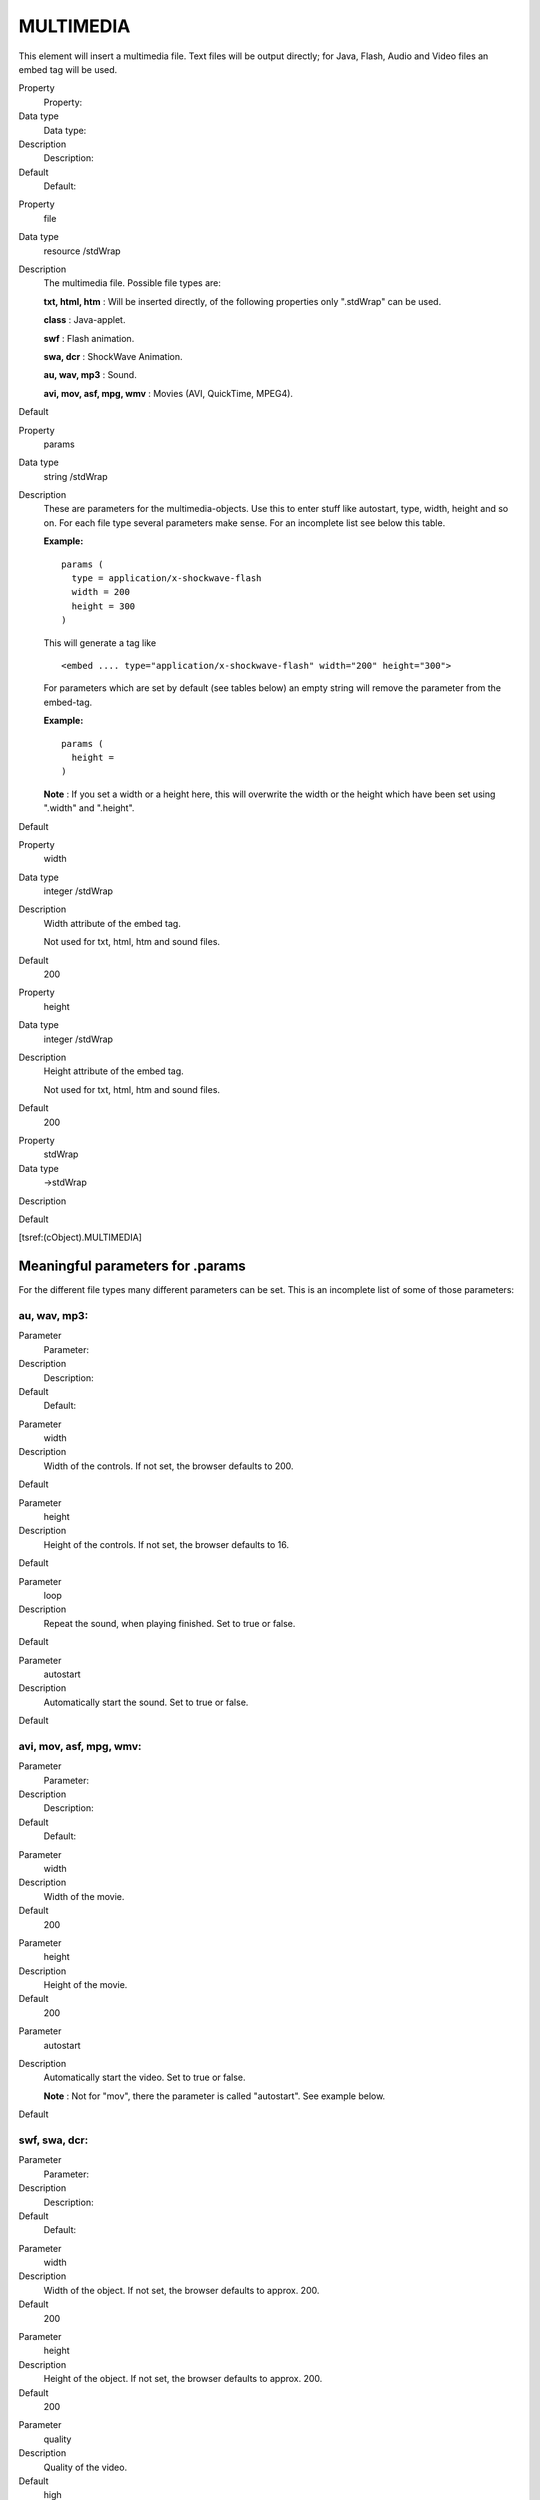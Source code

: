 ﻿

.. ==================================================
.. FOR YOUR INFORMATION
.. --------------------------------------------------
.. -*- coding: utf-8 -*- with BOM.

.. ==================================================
.. DEFINE SOME TEXTROLES
.. --------------------------------------------------
.. role::   underline
.. role::   typoscript(code)
.. role::   ts(typoscript)
   :class:  typoscript
.. role::   php(code)


MULTIMEDIA
^^^^^^^^^^

This element will insert a multimedia file. Text files will be output
directly; for Java, Flash, Audio and Video files an embed tag will be
used.

.. ### BEGIN~OF~TABLE ###

.. container:: table-row

   Property
         Property:
   
   Data type
         Data type:
   
   Description
         Description:
   
   Default
         Default:


.. container:: table-row

   Property
         file
   
   Data type
         resource /stdWrap
   
   Description
         The multimedia file. Possible file types are:
         
         **txt, html, htm** : Will be inserted directly, of the following
         properties only ".stdWrap" can be used.
         
         **class** : Java-applet.
         
         **swf** : Flash animation.
         
         **swa, dcr** : ShockWave Animation.
         
         **au, wav, mp3** : Sound.
         
         **avi, mov, asf, mpg, wmv** : Movies (AVI, QuickTime, MPEG4).
   
   Default


.. container:: table-row

   Property
         params
   
   Data type
         string /stdWrap
   
   Description
         These are parameters for the multimedia-objects. Use this to enter
         stuff like autostart, type, width, height and so on. For each file
         type several parameters make sense. For an incomplete list see below
         this table.
         
         **Example:**
         
         ::
         
            params (
              type = application/x-shockwave-flash
              width = 200
              height = 300
            )
         
         This will generate a tag like
         
         ::
         
            <embed .... type="application/x-shockwave-flash" width="200" height="300">
         
         For parameters which are set by default (see tables below) an empty
         string will remove the parameter from the embed-tag.
         
         **Example:**
         
         ::
         
            params (
              height =
            )
         
         **Note** : If you set a width or a height here, this will overwrite
         the width or the height which have been set using ".width" and
         ".height".
   
   Default


.. container:: table-row

   Property
         width
   
   Data type
         integer /stdWrap
   
   Description
         Width attribute of the embed tag.
         
         Not used for txt, html, htm and sound files.
   
   Default
         200


.. container:: table-row

   Property
         height
   
   Data type
         integer /stdWrap
   
   Description
         Height attribute of the embed tag.
         
         Not used for txt, html, htm and sound files.
   
   Default
         200


.. container:: table-row

   Property
         stdWrap
   
   Data type
         ->stdWrap
   
   Description
   
   
   Default


.. ###### END~OF~TABLE ######

[tsref:(cObject).MULTIMEDIA]


Meaningful parameters for .params
"""""""""""""""""""""""""""""""""

For the different file types many different parameters can be set.
This is an incomplete list of some of those parameters:


au, wav, mp3:
~~~~~~~~~~~~~


.. ### BEGIN~OF~TABLE ###

.. container:: table-row

   Parameter
         Parameter:
   
   Description
         Description:
   
   Default
         Default:


.. container:: table-row

   Parameter
         width
   
   Description
         Width of the controls. If not set, the browser defaults to 200.
   
   Default


.. container:: table-row

   Parameter
         height
   
   Description
         Height of the controls. If not set, the browser defaults to 16.
   
   Default


.. container:: table-row

   Parameter
         loop
   
   Description
         Repeat the sound, when playing finished. Set to true or false.
   
   Default


.. container:: table-row

   Parameter
         autostart
   
   Description
         Automatically start the sound. Set to true or false.
   
   Default


.. ###### END~OF~TABLE ######


avi, mov, asf, mpg, wmv:
~~~~~~~~~~~~~~~~~~~~~~~~


.. ### BEGIN~OF~TABLE ###

.. container:: table-row

   Parameter
         Parameter:
   
   Description
         Description:
   
   Default
         Default:


.. container:: table-row

   Parameter
         width
   
   Description
         Width of the movie.
   
   Default
         200


.. container:: table-row

   Parameter
         height
   
   Description
         Height of the movie.
   
   Default
         200


.. container:: table-row

   Parameter
         autostart
   
   Description
         Automatically start the video. Set to true or false.
         
         **Note** : Not for "mov", there the parameter is called "autostart".
         See example below.
   
   Default


.. ###### END~OF~TABLE ######


swf, swa, dcr:
~~~~~~~~~~~~~~


.. ### BEGIN~OF~TABLE ###

.. container:: table-row

   Parameter
         Parameter:
   
   Description
         Description:
   
   Default
         Default:


.. container:: table-row

   Parameter
         width
   
   Description
         Width of the object. If not set, the browser defaults to approx. 200.
   
   Default
         200


.. container:: table-row

   Parameter
         height
   
   Description
         Height of the object. If not set, the browser defaults to approx. 200.
   
   Default
         200


.. container:: table-row

   Parameter
         quality
   
   Description
         Quality of the video.
   
   Default
         high


.. ###### END~OF~TABLE ######


class:
~~~~~~


.. ### BEGIN~OF~TABLE ###

.. container:: table-row

   Parameter
         Parameter:
   
   Description
         Description:
   
   Default
         Default:


.. container:: table-row

   Parameter
         width
   
   Description
         Width of the object.
   
   Default
         200


.. container:: table-row

   Parameter
         height
   
   Description
         Height of the object.
   
   Default
         200


.. ###### END~OF~TABLE ######


Example for QuickTime (mov):
~~~~~~~~~~~~~~~~~~~~~~~~~~~~

::

   params (
     width = 256
     height = 208
     autoplay = true
     controller = true
     loop = false
     pluginspage = http://www.apple.com/quicktime/
   )

